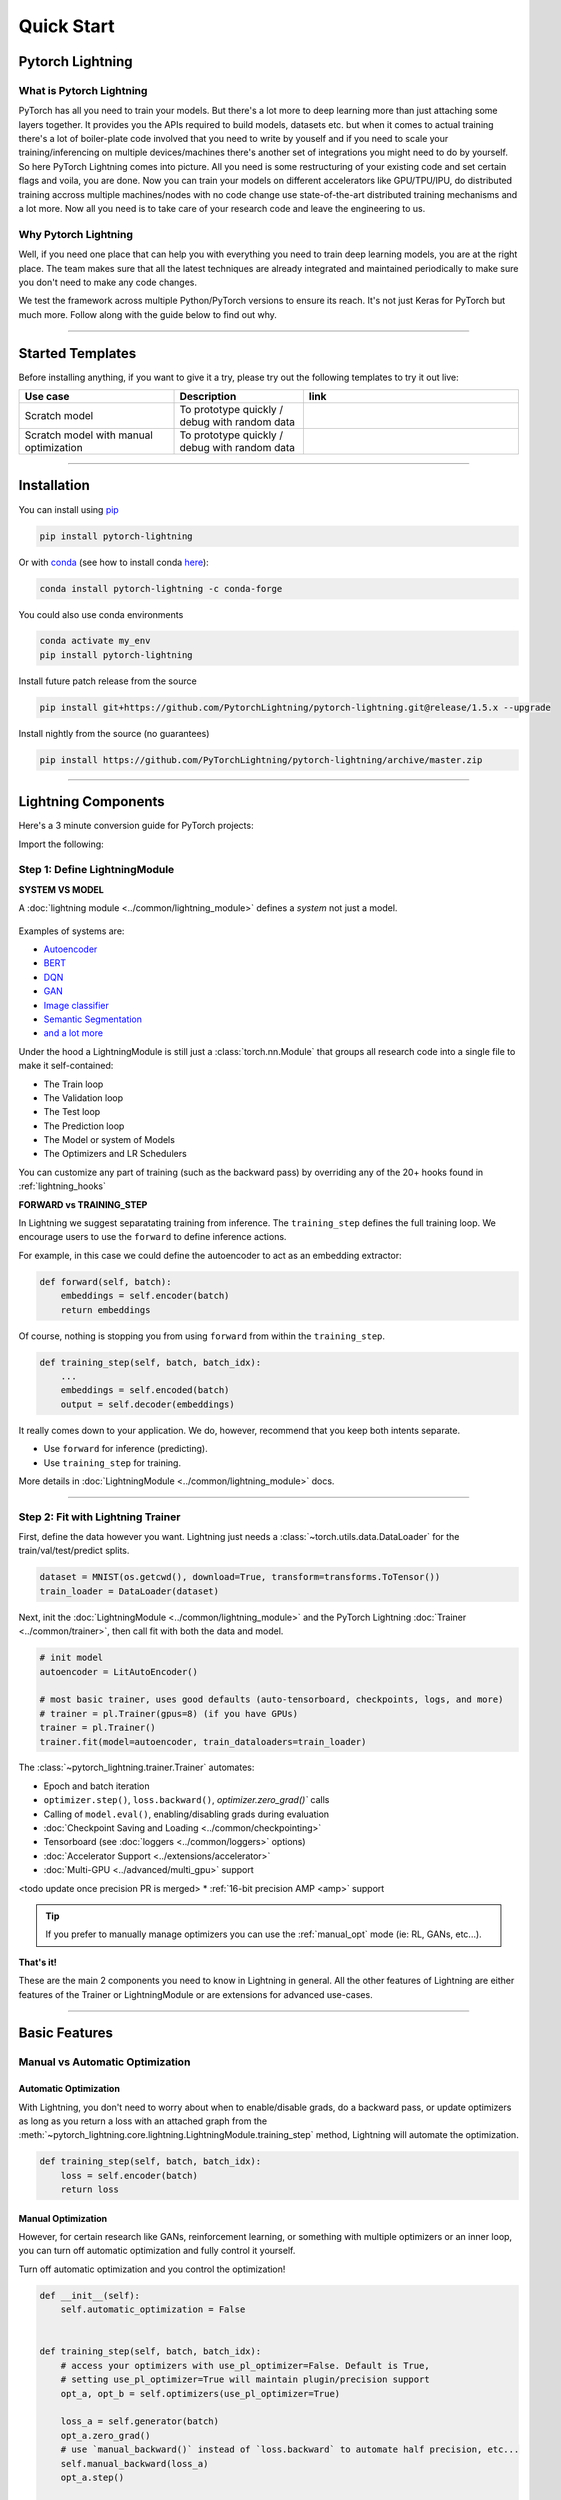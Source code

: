 .. testsetup:: *

    import os
    import torch
    from torch.nn import functional as F
    from torch.utils.data import DataLoader
    from torch.utils.data import random_split
    import pytorch_lightning as pl
    from pytorch_lightning.core.datamodule import LightningDataModule
    from pytorch_lightning.core.lightning import LightningModule
    from pytorch_lightning.trainer.trainer import Trainer

.. _new_project:

###########
Quick Start
###########

*****************
Pytorch Lightning
*****************

What is Pytorch Lightning
=========================

PyTorch has all you need to train your models. But there's a lot more to deep learning more than just attaching some layers together. It provides you the APIs required to build models, datasets etc.
but when it comes to actual training there's a lot of boiler-plate code involved that you need to write by youself and if you need to scale your training/inferencing on multiple devices/machines there's another
set of integrations you might need to do by yourself. So here PyTorch Lightning comes into picture. All you need is some restructuring of your existing code and set certain flags and voila, you are done.
Now you can train your models on different accelerators like GPU/TPU/IPU, do distributed training accross multiple machines/nodes with no code change use state-of-the-art distributed training mechanisms
and a lot more. Now all you need is to take care of your research code and leave the engineering to us.


Why Pytorch Lightning
=====================

Well, if you need one place that can help you with everything you need to train deep learning models, you are at the right place. The team makes sure that all the latest techniques are already integrated and maintained
periodically to make sure you don't need to make any code changes.

We test the framework across multiple Python/PyTorch versions to ensure its reach. It's not just Keras for PyTorch but much more. Follow along with the guide below to find out why.


----------


*****************
Started Templates
*****************

Before installing anything, if you want to give it a try, please try out the following templates to try it out live:

.. list-table::
   :widths: 18 15 25
   :header-rows: 1

   * - Use case
     - Description
     - link
   * - Scratch model
     - To prototype quickly / debug with random data
     -
        .. raw:: html

            <div style='width:150px;height:auto'>
                <a href="https://colab.research.google.com/drive/1rHBxrtopwtF8iLpmC_e7yl3TeDGrseJL?usp=sharing>">
                    <img alt="open in colab" src="http://bit.ly/pl_colab">
                </a>
            </div>
   * - Scratch model with manual optimization
     - To prototype quickly / debug with random data
     -
        .. raw:: html

            <div style='width:150px;height:auto'>
                <a href="https://colab.research.google.com/drive/1nGtvBFirIvtNQdppe2xBes6aJnZMjvl8?usp=sharing">
                    <img alt="open in colab" src="http://bit.ly/pl_colab">
                </a>
            </div>


----------

************
Installation
************

You can install using `pip <https://pypi.org/project/pytorch-lightning/>`_

.. code-block:: bash

    pip install pytorch-lightning

Or with `conda <https://anaconda.org/conda-forge/pytorch-lightning>`_ (see how to install conda `here <https://docs.conda.io/projects/conda/en/latest/user-guide/install/>`_):

.. code-block:: bash

    conda install pytorch-lightning -c conda-forge

You could also use conda environments

.. code-block:: bash

    conda activate my_env
    pip install pytorch-lightning

Install future patch release from the source

.. code-block:: bash

    pip install git+https://github.com/PytorchLightning/pytorch-lightning.git@release/1.5.x --upgrade

Install nightly from the source (no guarantees)

.. code-block:: bash

    pip install https://github.com/PyTorchLightning/pytorch-lightning/archive/master.zip


----------


********************
Lightning Components
********************

Here's a 3 minute conversion guide for PyTorch projects:

.. raw:: html

    <video width="100%" max-width="800px" controls autoplay muted playsinline
    src="https://pl-bolts-doc-images.s3.us-east-2.amazonaws.com/pl_docs/pl_docs_animation_final.m4v"></video>

Import the following:

.. testcode::
    :skipif: not _TORCHVISION_AVAILABLE

    import os
    import torch
    from torch import nn
    import torch.nn.functional as F
    from torchvision import transforms
    from torchvision.datasets import MNIST
    from torch.utils.data import DataLoader, random_split
    import pytorch_lightning as pl


Step 1: Define LightningModule
==============================

.. testcode::

    class LitAutoEncoder(pl.LightningModule):
        def __init__(self):
            super().__init__()
            self.encoder = nn.Sequential(nn.Linear(28 * 28, 64), nn.ReLU(), nn.Linear(64, 3))
            self.decoder = nn.Sequential(nn.Linear(3, 64), nn.ReLU(), nn.Linear(64, 28 * 28))

        def forward(self, x):
            # in lightning, forward defines the prediction/inference actions
            embedding = self.encoder(x)
            return embedding

        def training_step(self, batch, batch_idx):
            # training_step defined the train loop.
            # It is independent of forward
            x, y = batch
            x = x.view(x.size(0), -1)
            z = self.encoder(x)
            x_hat = self.decoder(z)
            loss = F.mse_loss(x_hat, x)
            # Logging to TensorBoard by default
            self.log("train_loss", loss)
            return loss

        def configure_optimizers(self):
            optimizer = torch.optim.Adam(self.parameters(), lr=1e-3)
            return optimizer


**SYSTEM VS MODEL**

A :doc:`lightning module <../common/lightning_module>` defines a *system* not just a model.

.. figure:: https://pl-bolts-doc-images.s3.us-east-2.amazonaws.com/pl_docs/model_system.png
    :width: 400

Examples of systems are:

- `Autoencoder <https://github.com/PyTorchLightning/pytorch-lightning/blob/master/pl_examples/basic_examples/autoencoder.py>`_
- `BERT <https://colab.research.google.com/github/PyTorchLightning/lightning-tutorials/blob/publication/.notebooks/lightning_examples/text-transformers.ipynb>`_
- `DQN <https://colab.research.google.com/github/PyTorchLightning/lightning-tutorials/blob/publication/.notebooks/lightning_examples/reinforce-learning-DQN.ipynb>`_
- `GAN <https://colab.research.google.com/github/PyTorchLightning/lightning-tutorials/blob/publication/.notebooks/lightning_examples/basic-gan.ipynb>`_
- `Image classifier <https://colab.research.google.com/github/PyTorchLightning/lightning-tutorials/blob/publication/.notebooks/lightning_examples/mnist-hello-world.ipynb>`_
- `Semantic Segmentation <https://github.com/PyTorchLightning/pytorch-lightning/blob/master/pl_examples/domain_templates/semantic_segmentation.py>`_
- `and a lot more <https://github.com/PyTorchLightning/lightning-tutorials/tree/publication/.notebooks/lightning_examples>`_

Under the hood a LightningModule is still just a :class:`torch.nn.Module` that groups all research code into a single file to make it self-contained:

- The Train loop
- The Validation loop
- The Test loop
- The Prediction loop
- The Model or system of Models
- The Optimizers and LR Schedulers

You can customize any part of training (such as the backward pass) by overriding any
of the 20+ hooks found in :ref:`lightning_hooks`

.. testcode::

    class LitAutoEncoder(pl.LightningModule):
        def backward(self, loss, optimizer, optimizer_idx):
            loss.backward()

**FORWARD vs TRAINING_STEP**

In Lightning we suggest separatating training from inference. The ``training_step`` defines
the full training loop. We encourage users to use the ``forward`` to define inference actions.

For example, in this case we could define the autoencoder to act as an embedding extractor:

.. code-block:: python

    def forward(self, batch):
        embeddings = self.encoder(batch)
        return embeddings

Of course, nothing is stopping you from using ``forward`` from within the ``training_step``.

.. code-block:: python

    def training_step(self, batch, batch_idx):
        ...
        embeddings = self.encoded(batch)
        output = self.decoder(embeddings)

It really comes down to your application. We do, however, recommend that you keep both intents separate.

* Use ``forward`` for inference (predicting).
* Use ``training_step`` for training.

More details in :doc:`LightningModule <../common/lightning_module>` docs.

----------

Step 2: Fit with Lightning Trainer
==================================

First, define the data however you want. Lightning just needs a :class:`~torch.utils.data.DataLoader` for the train/val/test/predict splits.

.. code-block:: python

    dataset = MNIST(os.getcwd(), download=True, transform=transforms.ToTensor())
    train_loader = DataLoader(dataset)

Next, init the :doc:`LightningModule <../common/lightning_module>` and the PyTorch Lightning :doc:`Trainer <../common/trainer>`,
then call fit with both the data and model.

.. code-block:: python

    # init model
    autoencoder = LitAutoEncoder()

    # most basic trainer, uses good defaults (auto-tensorboard, checkpoints, logs, and more)
    # trainer = pl.Trainer(gpus=8) (if you have GPUs)
    trainer = pl.Trainer()
    trainer.fit(model=autoencoder, train_dataloaders=train_loader)

The :class:`~pytorch_lightning.trainer.Trainer` automates:

* Epoch and batch iteration
* ``optimizer.step()``, ``loss.backward()``, `optimizer.zero_grad()`` calls
* Calling of ``model.eval()``, enabling/disabling grads during evaluation
* :doc:`Checkpoint Saving and Loading <../common/checkpointing>`
* Tensorboard (see :doc:`loggers <../common/loggers>` options)
* :doc:`Accelerator Support <../extensions/accelerator>`
* :doc:`Multi-GPU <../advanced/multi_gpu>` support
<todo update once precision PR is merged>
* :ref:`16-bit precision AMP <amp>` support

.. tip:: If you prefer to manually manage optimizers you can use the :ref:`manual_opt` mode (ie: RL, GANs, etc...).


**That's it!**

These are the main 2 components you need to know in Lightning in general. All the other features of Lightning are either
features of the Trainer or LightningModule or are extensions for advanced use-cases.

-----------

**************
Basic Features
**************

Manual vs Automatic Optimization
================================

Automatic Optimization
----------------------

With Lightning, you don't need to worry about when to enable/disable grads, do a backward pass, or update optimizers
as long as you return a loss with an attached graph from the :meth:`~pytorch_lightning.core.lightning.LightningModule.training_step` method,
Lightning will automate the optimization.

.. code-block:: python

    def training_step(self, batch, batch_idx):
        loss = self.encoder(batch)
        return loss

.. _manual_opt:

Manual Optimization
-------------------

However, for certain research like GANs, reinforcement learning, or something with multiple optimizers
or an inner loop, you can turn off automatic optimization and fully control it yourself.

Turn off automatic optimization and you control the optimization!

.. code-block:: python

    def __init__(self):
        self.automatic_optimization = False


    def training_step(self, batch, batch_idx):
        # access your optimizers with use_pl_optimizer=False. Default is True,
        # setting use_pl_optimizer=True will maintain plugin/precision support
        opt_a, opt_b = self.optimizers(use_pl_optimizer=True)

        loss_a = self.generator(batch)
        opt_a.zero_grad()
        # use `manual_backward()` instead of `loss.backward` to automate half precision, etc...
        self.manual_backward(loss_a)
        opt_a.step()

        loss_b = self.discriminator(batch)
        opt_b.zero_grad()
        self.manual_backward(loss_b)
        opt_b.step()


Loop Customization
==================

If you need even more flexibility, you can fully customize the training loop to its core.
Learn more about loops :doc:`here <../extensions/loops>`.


Predict or Deploy
=================

When you're done training, you have 3 options to use your LightningModule for predictions.

Option 1: Sub-models
--------------------

Pull out any model inside your system for predictions.

.. code-block:: python

    # ----------------------------------
    # to use as embedding extractor
    # ----------------------------------
    autoencoder = LitAutoEncoder.load_from_checkpoint("path/to/checkpoint_file.ckpt")
    encoder_model = autoencoder.encoder
    encoder_model.eval()

    # ----------------------------------
    # to use as image generator
    # ----------------------------------
    decoder_model = autoencoder.decoder
    decoder_model.eval()


Option 2: Forward
-----------------

You can also add a forward method to do predictions however you want.

.. testcode::

    # ----------------------------------
    # using the AE to extract embeddings
    # ----------------------------------
    class LitAutoEncoder(LightningModule):
        def __init__(self):
            super().__init__()
            self.encoder = nn.Sequential(nn.Linear(28 * 28, 64))

        def forward(self, x):
            embedding = self.encoder(x)
            return embedding


    autoencoder = LitAutoEncoder()
    embedding = autoencoder(torch.rand(1, 28 * 28))


.. code-block:: python

    # ----------------------------------
    # or using the AE to generate images
    # ----------------------------------
    class LitAutoEncoder(LightningModule):
        def __init__(self):
            super().__init__()
            self.decoder = nn.Sequential(nn.Linear(64, 28 * 28))

        def forward(self):
            z = torch.rand(1, 64)
            image = self.decoder(z)
            image = image.view(1, 1, 28, 28)
            return image


    autoencoder = LitAutoEncoder()
    image_sample = autoencoder()


Option 3: Production
--------------------

For production systems, `Onnx <https://pytorch.org/docs/stable/onnx.html>`_ or `TorchScript <https://pytorch.org/docs/stable/jit.html>`_ are much faster.
Make sure you have added a ``forward`` method or trace only the sub-models you need.

* TorchScript using :meth:`~pytorch_lightning.core.lightning.LightningModule.to_torchscript` method.

.. code-block:: python
    autoencoder = LitAutoEncoder()
    autoencoder.to_torchscript(file_path="model.pt")

* Onnx using :meth:`~pytorch_lightning.core.lightning.LightningModule.to_onnx` method.

.. code-block:: python

    autoencoder = LitAutoEncoder()
    input_sample = torch.randn((1, 28 * 28))
    autoencoder.to_onnx(file_path="model.onnx", input_sample=input_sample, export_params=True)


Using Accelerators
==================

It's trivial to use CPUs, GPUs, TPUs or IPUs in Lightning. There's **NO NEED** to change your code, simply change the :class:`~pytorch_lightning.trainer.trainer.Trainer` options.

.. testcode::

    # train on CPU
    trainer = Trainer()

.. testcode::

    # train on 8 CPUs
    trainer = Trainer(num_processes=8)

.. code-block:: python

    # train on 1024 CPUs across 128 machines
    trainer = pl.Trainer(num_processes=8, num_nodes=128)

.. code-block:: python

    # train on 1 GPU
    trainer = pl.Trainer(gpus=1)

.. code-block:: python

    # train on multiple GPUs across nodes (32 gpus here)
    trainer = pl.Trainer(gpus=4, num_nodes=8)

.. code-block:: python

    # train on gpu 1, 3, 5 (3 gpus total)
    trainer = pl.Trainer(gpus=[1, 3, 5])

.. code-block:: python

    # Multi GPU with mixed precision
    trainer = pl.Trainer(gpus=2, precision=16)

.. code-block:: python

    # Train on TPUs
    trainer = pl.Trainer(tpu_cores=8)

Without changing a SINGLE line of your code, you can now do the following with the above code:

.. code-block:: python

    # train on TPUs using 16 bit precision
    # using only half the training data and checking validation every quarter of a training epoch
    trainer = pl.Trainer(tpu_cores=8, precision=16, limit_train_batches=0.5, val_check_interval=0.25)

.. code-block:: python

    # Train on IPUs
    trainer = pl.Trainer(ipus=8)


Checkpointing
=============

Lightning automatically saves your model. Once you've trained, you can load the checkpoints as follows:

.. code-block:: python

    model = LitModel.load_from_checkpoint(path_to_saved_checkpoint)

The above checkpoint contains all the arguments needed to init the model and set the state dict.
If you prefer to do it manually, here's the equivalent

.. code-block:: python

    # load the ckpt
    ckpt = torch.load("path/to/checkpoint.ckpt")

    # equivalent to the above
    model = LitModel()
    model.load_state_dict(ckpt["state_dict"])

Read more about :ref:`Checkpoint docs <checkpointing>`.


Data Flow
=========

Each loop (training, validation, test, predict) has three hooks you can implement:

- x_step
- x_step_end (optional)
- x_epoch_end

To illustrate how data flows, we'll use the training loop (i.e: x=training)

.. code-block:: python

    outs = []
    for batch in data:
        out = training_step(batch)
        out = training_step_end(out)
        outs.append(out)
    training_epoch_end(outs)

The equivalent in Lightning is:

.. code-block:: python

    def training_step(self, batch, batch_idx):
        prediction = ...
        return prediction


    def training_epoch_end(self, outs):
        for out in outs:
            ...

In the event that you use DP or DDP2 distributed modes (i.e: split a batch across devices), checkout Training with DataParallel `here <lightning_module>`,
The validation, test and prediction loops have the same structure.


----------------

*******************
Optional Extensions
*******************

Check out the following optional extensions that can make your ML Pipelines more robust:

* :ref:`LightningDataModule <datamodules>`
* :ref:`Callbacks <callbacks>`
* :ref:`Logging <logging>`
* :ref:`Accelerators <accelerators>`
* :ref:`Plugins <plugins>`
* :ref:`Loops <loop_customization>`


----------------

*********
Debugging
*********

Lightning has many tools for debugging. Here is an example of just a few of them:

.. testcode::

    # use only 10 train batches and 3 val batches per epoch
    trainer = Trainer(limit_train_batches=10, limit_val_batches=3)
    # use 20% of total train batches and 10% of total val batches per epoch
    trainer = Trainer(limit_train_batches=0.2, limit_val_batches=0.1)

.. testcode::

    # Automatically overfit the same batches to your model for a sanity test
    # use only 10 train batches
    trainer = Trainer(overfit_batches=10)
    # use only 20% of total train batches
    trainer = Trainer(overfit_batches=0.2)

.. testcode::

    # unit test all the code - hits every line of your code once to see if you have bugs,
    # instead of waiting hours to crash somewhere
    trainer = Trainer(fast_dev_run=True)

    # unit test all the code - hits every line of your code with 4 batches
    trainer = Trainer(fast_dev_run=4)

.. testcode::

    # run validation every 25% of a training epoch
    trainer = Trainer(val_check_interval=0.25)

.. testcode::

    # Profile your code to find speed/memory bottlenecks
    Trainer(profiler="simple")


---------------


*******************
Other Cool Features
*******************

Once you define and train your first Lightning model, you might want to try other cool features like

- :doc:`Automatic early stopping <../common/early_stopping>`
- :ref:`Automatic truncated-back-propagation-through-time <common/lightning_module:truncated_bptt_steps>`
- :ref:`Automatically scale your batch size <advanced/training_tricks:Auto scaling of batch size>`
- :doc:`Automatically find a good learning rate <../advanced/lr_finder>`
- :ref:`Load checkpoints directly from S3 <common/checkpointing:Checkpoint Loading>`
- :doc:`Scale to massive compute clusters <../clouds/cluster>`
- :doc:`Use multiple dataloaders per train/val/test/predict loop <../guides/data>`
- :ref:`Use multiple optimizers to do reinforcement learning or even GANs <common/optimizers:Use multiple optimizers (like GANs)>`

Or read our :doc:`Guide <../starter/introduction_guide>` to learn more with a step-by-step walk-through!


-------------


*******
Grid AI
*******

Grid AI is our native solution for large scale training and tuning on the cloud.

`Get started for free with your GitHub or Google Account here <https://www.grid.ai/>`_.


------------


*********
Community
*********

Our community of core maintainers and thousands of expert researchers is active on our
`Slack <https://join.slack.com/t/pytorch-lightning/shared_invite/zt-pw5v393p-qRaDgEk24~EjiZNBpSQFgQ>`_
and `GitHub Discussions <https://github.com/PyTorchLightning/pytorch-lightning/discussions>`_. Drop by
to hang out, ask Lightning questions or even discuss research!


-------------


***********
Masterclass
***********

We also offer a Masterclass to teach you the advanced uses of Lightning.

.. image:: ../_static/images/general/PTL101_youtube_thumbnail.jpg
    :width: 500
    :align: center
    :alt: Masterclass
    :target: https://www.youtube.com/playlist?list=PLaMu-SDt_RB5NUm67hU2pdE75j6KaIOv2
